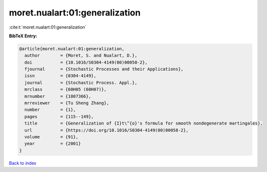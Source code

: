 moret.nualart:01:generalization
===============================

:cite:t:`moret.nualart:01:generalization`

**BibTeX Entry:**

.. code-block:: bibtex

   @article{moret.nualart:01:generalization,
     author        = {Moret, S. and Nualart, D.},
     doi           = {10.1016/S0304-4149(00)00058-2},
     fjournal      = {Stochastic Processes and their Applications},
     issn          = {0304-4149},
     journal       = {Stochastic Process. Appl.},
     mrclass       = {60H05 (60H07)},
     mrnumber      = {1807366},
     mrreviewer    = {Tu Sheng Zhang},
     number        = {1},
     pages         = {115--149},
     title         = {Generalization of {I}t\^{o}'s formula for smooth nondegenerate martingales},
     url           = {https://doi.org/10.1016/S0304-4149(00)00058-2},
     volume        = {91},
     year          = {2001}
   }

`Back to index <../By-Cite-Keys.html>`_
